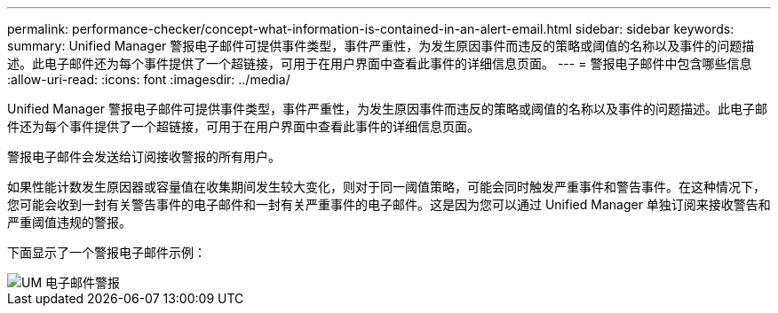 ---
permalink: performance-checker/concept-what-information-is-contained-in-an-alert-email.html 
sidebar: sidebar 
keywords:  
summary: Unified Manager 警报电子邮件可提供事件类型，事件严重性，为发生原因事件而违反的策略或阈值的名称以及事件的问题描述。此电子邮件还为每个事件提供了一个超链接，可用于在用户界面中查看此事件的详细信息页面。 
---
= 警报电子邮件中包含哪些信息
:allow-uri-read: 
:icons: font
:imagesdir: ../media/


[role="lead"]
Unified Manager 警报电子邮件可提供事件类型，事件严重性，为发生原因事件而违反的策略或阈值的名称以及事件的问题描述。此电子邮件还为每个事件提供了一个超链接，可用于在用户界面中查看此事件的详细信息页面。

警报电子邮件会发送给订阅接收警报的所有用户。

如果性能计数发生原因器或容量值在收集期间发生较大变化，则对于同一阈值策略，可能会同时触发严重事件和警告事件。在这种情况下，您可能会收到一封有关警告事件的电子邮件和一封有关严重事件的电子邮件。这是因为您可以通过 Unified Manager 单独订阅来接收警告和严重阈值违规的警报。

下面显示了一个警报电子邮件示例：

image::../media/um-email-alert.gif[UM 电子邮件警报]

